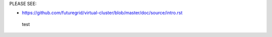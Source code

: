 PLEASE SEE:

* https://github.com/futuregrid/virtual-cluster/blob/master/doc/source/intro.rst
 test
